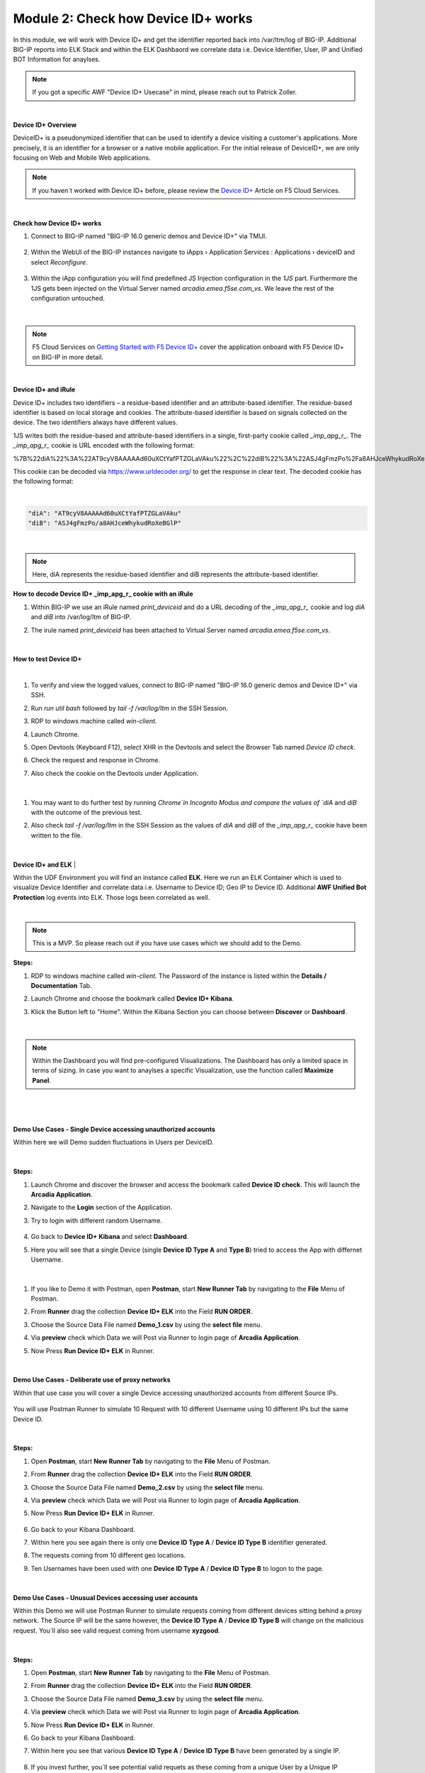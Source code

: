 Module 2: Check how Device ID+ works
####################################

In this module, we will work with Device ID+ and get the identifier reported back into /var/ltm/log of BIG-IP.
Additional BIG-IP reports into ELK Stack and within the ELK Dashbaord we correlate data i.e. Device Identifier, User, IP and Unified BOT Information for anaylses.


.. note:: If you got a specific AWF "Device ID+ Usecase" in mind, please reach out to Patrick Zoller.
|

**Device ID+ Overview**

DeviceID+ is a pseudonymized identifier that can be used to identify a device visiting a customer's applications. 
More precisely, it is an identifier for a browser or a native mobile application. For the initial release of DeviceID+, we are only focusing on Web and Mobile Web applications.

.. note:: If you haven´t worked with Device ID+ before, please review the `Device ID+`_ Article on F5 Cloud Services.

.. _`Device ID+` : https://f5cloudservices.zendesk.com/hc/en-us/categories/360005886653-Device-ID-

|

**Check how Device ID+ works**


#. Connect to BIG-IP named "BIG-IP 16.0 generic demos and Device ID+" via TMUI.

    .. image:: ../pictures/module2/img_class3_module2_animated_1.gif
        :width: 90%
      
#. Within the WebUI of the BIG-IP instances navigate to iApps › Application Services : Applications › deviceID and select `Reconfigure`.

    .. image:: ../pictures/module2/img_class3_module2_animated_2.gif
        :width: 90%

#. Within the iApp configuration you will find predefined JS Injection configuration in the `1JS` part. Furthermore the 1JS gets been injected on the Virtual Server named `arcadia.emea.f5se.com_vs`. We leave the rest of the configuration untouched. 

    .. image:: ../pictures/module2/img_class3_module2_animated_3.gif
        :width: 90%

|

.. note::  F5 Cloud Services on `Getting Started with F5 Device ID+`_ cover the application onboard with F5 Device ID+ on BIG-IP in more detail.

.. _`Getting Started with F5 Device ID+` : https://f5cloudservices.zendesk.com/hc/en-us/articles/360060301673-Getting-Started-with-F5-Device-ID-

|
**Device ID+ and iRule**

Device ID+ includes two identifiers – a residue-based identifier and an attribute-based identifier. The residue-based identifier is based on local storage and cookies. 
The attribute-based identifier is based on signals collected on the device. The two identifiers always have different values.

1JS writes both the residue-based and attribute-based identifiers in a single, first-party cookie called *_imp_apg_r_*. The *_imp_apg_r_* cookie is URL encoded with the following format:

%7B%22diA%22%3A%22AT9cyV8AAAAAd60uXCtYafPTZGLaVAku%22%2C%22diB%22%3A%22ASJ4gFmzPo%2Fa8AHJceWhykudRoXeBGlP%22%7D

This cookie can be decoded via https://www.urldecoder.org/ to get the response in clear text. The decoded cookie has the following format:

|

.. code-block::


    "diA": "AT9cyV8AAAAAd60uXCtYafPTZGLaVAku"
    "diB": "ASJ4gFmzPo/a8AHJceWhykudRoXeBGlP"


|

.. note:: Here, diA represents the residue-based identifier and diB represents the attribute-based identifier.

**How to decode Device ID+ _imp_apg_r_ cookie with an iRule**

#. Within BIG-IP we use an iRule named *print_deviceid* and do a URL decoding of the *_imp_apg_r_* cookie and log *diA* and *diB* into /var/log/ltm of BIG-IP.
#. The irule named *print_deviceid* has been attached to Virtual Server named `arcadia.emea.f5se.com_vs`.

    .. image:: ../pictures/module2/img_class3_module2_animated_4.gif
        :width: 90%
 
|

**How to test Device ID+**

|

#. To verify and view the logged values, connect to BIG-IP named "BIG-IP 16.0 generic demos and Device ID+" via SSH. 
#. Run *run util bash* followed by *tail -f /var/log/ltm* in the SSH Session.
#. RDP to windows machine called *win-client*.
#. Launch Chrome.
#. Open Devtools (Keyboard F12), select XHR in the Devtools and select the Browser Tab named *Device ID check*.
#. Check the request and response in Chrome.
#. Also check the cookie on the Devtools under Application.

    .. image:: ../pictures/module2/img_class3_module2_animated_5.gif
        :width: 90%
 
|

#. You may want to do further test by running `Chrome`in Incognito Modus and compare the values of `diA` and `diB` with the outcome of the previous test.
#. Also check *tail -f /var/log/ltm* in the SSH Session as the values of `diA` and `diB` of the *_imp_apg_r_* cookie have been written to the file.

    .. image:: ../pictures/module2/img_class3_module2_animated_6.gif
        :width: 90%

|

**Device ID+ and ELK**
|

Within the UDF Environment you will find an instance called **ELK**.
Here we run an ELK Container which is used to visualize Device Identifier and correlate data i.e. Username to Device ID; Geo IP to Device ID.
Additional **AWF Unified Bot Protection** log events into ELK. Those logs been correlated as well.

|
.. note:: This is a MVP. So please reach out if you have use cases which we should add to the Demo.

**Steps:**

#. RDP to windows machine called *win-client*. The Password of the instance is listed within the **Details / Documentation** Tab.
#. Launch Chrome and choose the bookmark called **Device ID+ Kibana**.
#. Klick the Button left to "Home". Within the Kibana Section you can choose between **Discover** or **Dashboard**.
 
    .. image:: ../pictures/module2/img_class3_module2_animated_7.gif
        :width: 90%

|

.. note:: Within the Dashboard you will find pre-configured Visualizations. The Dashboard has only a limited space in terms of sizing. In case you want to anaylses a specific Visualization, use the function called **Maximize Panel**.

|

    .. image:: ../pictures/module2/img_class3_module2_animated_7a.gif
        :width: 90%

|

**Demo Use Cases - Single Device accessing unauthorized accounts**

Within here we will Demo sudden fluctuations in Users per DeviceID.

    .. image:: ../pictures/module2/img_class3_module2_static_6.gif
        :width: 90%

|

**Steps:**

#. Launch Chrome and discover the browser and access the bookmark called **Device ID check**. This will launch the **Arcadia Application**.
#. Navigate to the **Login** section of the Application.
#. Try to login with different random Username.

    .. image:: ../pictures/module2/img_class3_module2_animated_8.gif
        :width: 90%

#. Go back to **Device ID+ Kibana** and select **Dashboard**.
#. Here you will see that a single Device (single **Device ID Type A** and **Type B**) tried to access the App with differnet Username.
  
    .. image:: ../pictures/module2/img_class3_module2_animated_9.gif
        :width: 90%
     
|

#. If you like to Demo it with Postman, open **Postman**, start **New Runner Tab**  by navigating to the **File** Menu of Postman.
#. From **Runner** drag the collection **Device ID+ ELK** into the Field **RUN ORDER**.
#. Choose the Source Data File named **Demo_1.csv** by using the **select file** menu.
#. Via **preview** check which Data we will Post via Runner to login page of **Arcadia Application**.
#. Now Press **Run Device ID+ ELK** in Runner.
  
    .. image:: ../pictures/module2/img_class3_module2_animated_10.gif
        :width: 90%

|

**Demo Use Cases - Deliberate use of proxy networks**

Within that use case you will cover a single Device accessing unauthorized accounts from different Source IPs.

    .. image:: ../pictures/module2/img_class3_module2_static_7.gif
        :width: 90%

You will use Postman Runner to simulate 10 Request with 10 different Username using 10 different IPs but the same Device ID.

    .. image:: ../pictures/module2/img_class3_module2_static_8.gif
        :width: 90%

|

**Steps:**

#. Open **Postman**, start **New Runner Tab**  by navigating to the **File** Menu of Postman.
#. From **Runner** drag the collection **Device ID+ ELK** into the Field **RUN ORDER**.
#. Choose the Source Data File named **Demo_2.csv** by using the **select file** menu.
#. Via **preview** check which Data we will Post via Runner to login page of **Arcadia Application**.
#. Now Press **Run Device ID+ ELK** in Runner.

    .. image:: ../pictures/module2/img_class3_module2_animated_11.gif
        :width: 90%    

#. Go back to your Kibana Dashboard.
#. Within here you see again there is only one **Device ID Type A** / **Device ID Type B** identifier generated.
#. The requests coming from 10 different geo locations.
#. Ten Usernames have been used with one **Device ID Type A** / **Device ID Type B**  to logon to the page.

    .. image:: ../pictures/module2/img_class3_module2_animated_12.gif
        :width: 90%

|

**Demo Use Cases - Unusual Devices accessing user accounts**

Within this Demo we will use Postman Runner to simulate requests coming from different devices sitting behind a proxy network.
The Source IP will be the same however, the **Device ID Type A** / **Device ID Type B** will change on the malicious request.
You´ll also see valid request coming from username **xyzgood**.
    
    .. image:: ../pictures/module2/img_class3_module2_static_9.gif
        :width: 90%

|

**Steps:**
    
#. Open **Postman**, start **New Runner Tab**  by navigating to the **File** Menu of Postman.
#. From **Runner** drag the collection **Device ID+ ELK** into the Field **RUN ORDER**.
#. Choose the Source Data File named **Demo_3.csv** by using the **select file** menu.
#. Via **preview** check which Data we will Post via Runner to login page of **Arcadia Application**.
#. Now Press **Run Device ID+ ELK** in Runner.
#. Go back to your Kibana Dashboard.
#. Within here you see that various **Device ID Type A** / **Device ID Type B** have been generated by a single IP.
    
    .. image:: ../pictures/module2/img_class3_module2_animated_13.gif
        :width: 90%
    
#. If you invest further, you´ll see potential valid requets as these coming from a unique User by a Unique IP generating a single Device Identifier. 
#. On the other hand you see differnt Device Identifier been generated by the same IP using random Usernames.
 
    .. image:: ../pictures/module2/img_class3_module2_animated_14.gif
        :width: 90%